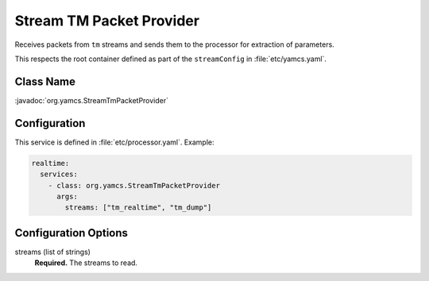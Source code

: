 Stream TM Packet Provider
=========================

Receives packets from ``tm`` streams and sends them to the processor for extraction of parameters.

This respects the root container defined as part of the ``streamConfig`` in :file:`etc/yamcs.yaml`.

Class Name
----------

:javadoc:`org.yamcs.StreamTmPacketProvider`


Configuration
-------------

This service is defined in :file:`etc/processor.yaml`. Example:

.. code-block:: yaml

    realtime:
      services:
        - class: org.yamcs.StreamTmPacketProvider
          args:
            streams: ["tm_realtime", "tm_dump"]


Configuration Options
---------------------

streams (list of strings)
    **Required.** The streams to read.

